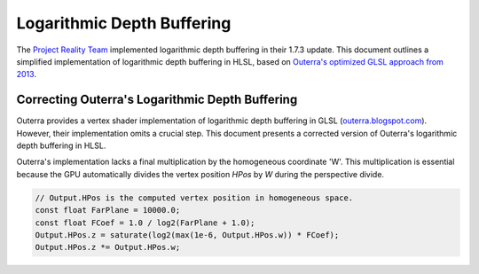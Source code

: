 
Logarithmic Depth Buffering
===========================

The `Project Reality Team <https://www.realitymod.com/>`_ implemented logarithmic depth buffering in their 1.7.3 update. This document outlines a simplified implementation of logarithmic depth buffering in HLSL, based on `Outerra's optimized GLSL approach from 2013 <https://outerra.blogspot.com/2013/07/logarithmic-depth-buffer-optimizations.html>`_.

.. code-block:: hlsl
   :caption: Logarithmic Depth Buffering Pixel Shader

   float4x4 _WorldViewProj : WorldViewProj;

   struct APP2VS
   {
      float4 Pos : POSITION0;
   };

   struct VS2PS
   {
      float4 HPos : POSITION;
      float Depth : TEXCOORD0;
   };

   struct PS2FB
   {
      float4 Color : COLOR;
      float Depth : DEPTH;
   };

   // Converts linear depth to logarithmic depth in the pixel shader.
   // Source: https://outerra.blogspot.com/2013/07/logarithmic-depth-buffer-optimizations.html
   float ApplyLogarithmicDepth(float Depth)
   {
      const float FarPlane = 10000.0;
      const float FCoef = 1.0 / log2(FarPlane + 1.0);
      return log2(Depth) * FCoef;
   }

   VS2PS VS_LogDepth(APP2VS Input)
   {
      VS2PS Output = (VS2PS)0;

      // Apply world-view-projection transformation.
      Output.HPos = mul(Input.Pos, _WorldViewProj);

      // Output depth (w-component of homogeneous position + 1).
      Output.Depth = Output.HPos.w + 1.0;

      return Output;
   }

   PS2FB PS_LogDepth(VS2PS Input)
   {
      PS2FB Output;

      // Output a color value (required).
      Output.Color = 0.0;

      // Output logarithmic depth for per-fragment depth testing.
      Output.Depth = ApplyLogarithmicDepth(Input.Depth);

      return Output;
   }

Correcting Outerra's Logarithmic Depth Buffering
------------------------------------------------

Outerra provides a vertex shader implementation of logarithmic depth buffering in GLSL (`outerra.blogspot.com <https://outerra.blogspot.com/2013/07/logarithmic-depth-buffer-optimizations.html>`_). However, their implementation omits a crucial step. This document presents a corrected version of Outerra's logarithmic depth buffering in HLSL.

Outerra's implementation lacks a final multiplication by the homogeneous coordinate 'W'. This multiplication is essential because the GPU automatically divides the vertex position `HPos` by `W` during the perspective divide.

.. code-block:: hlsl

   // Output.HPos is the computed vertex position in homogeneous space.
   const float FarPlane = 10000.0;
   const float FCoef = 1.0 / log2(FarPlane + 1.0);
   Output.HPos.z = saturate(log2(max(1e-6, Output.HPos.w)) * FCoef);
   Output.HPos.z *= Output.HPos.w;
